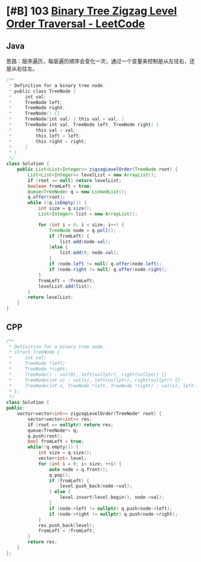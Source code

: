 * [#B] 103 [[https://leetcode.com/problems/binary-tree-zigzag-level-order-traversal/][Binary Tree Zigzag Level Order Traversal - LeetCode]]
** Java
   思路：层序遍历，每层遍历顺序会变化一次，通过一个变量来控制是从左往右，还是从右往左。
   #+begin_src java
   /**
    ,* Definition for a binary tree node.
    ,* public class TreeNode {
    ,*     int val;
    ,*     TreeNode left;
    ,*     TreeNode right;
    ,*     TreeNode() {}
    ,*     TreeNode(int val) { this.val = val; }
    ,*     TreeNode(int val, TreeNode left, TreeNode right) {
    ,*         this.val = val;
    ,*         this.left = left;
    ,*         this.right = right;
    ,*     }
    ,* }
    ,*/
   class Solution {
       public List<List<Integer>> zigzagLevelOrder(TreeNode root) {
           List<List<Integer>> levelList = new ArrayList();
           if (root == null) return levelList;
           boolean fromLeft = true;
           Queue<TreeNode> q = new LinkedList();
           q.offer(root);
           while (!q.isEmpty()) {
               int size = q.size();
               List<Integer> list = new ArrayList();
            
               for (int i = 0; i < size; i++) {
                   TreeNode node = q.poll();
                   if (fromLeft) {
                       list.add(node.val);
                   }else {
                       list.add(0, node.val);
                   }
                   if (node.left != null) q.offer(node.left);
                   if (node.right != null) q.offer(node.right);
               }
               fromLeft = !fromLeft;
               levelList.add(list);
           }
           return levelList;
       }
   }
   #+end_src
** CPP
   #+begin_src cpp
   /**
    ,* Definition for a binary tree node.
    ,* struct TreeNode {
    ,*     int val;
    ,*     TreeNode *left;
    ,*     TreeNode *right;
    ,*     TreeNode() : val(0), left(nullptr), right(nullptr) {}
    ,*     TreeNode(int x) : val(x), left(nullptr), right(nullptr) {}
    ,*     TreeNode(int x, TreeNode *left, TreeNode *right) : val(x), left(left), right(right) {}
    ,* };
    ,*/
   class Solution {
   public:
       vector<vector<int>> zigzagLevelOrder(TreeNode* root) {
           vector<vector<int>> res;
           if (root == nullptr) return res;
           queue<TreeNode*> q;
           q.push(root);
           bool fromLeft = true;
           while(!q.empty()) {
               int size = q.size();
               vector<int> level;
               for (int i = 0; i< size; ++i) {
                   auto node = q.front();
                   q.pop();
                   if (fromLeft) {
                       level.push_back(node->val);
                   } else {
                       level.insert(level.begin(), node->val);
                   }
                   if (node->left != nullptr) q.push(node->left);
                   if (node->right != nullptr) q.push(node->right);
               }
               res.push_back(level);
               fromLeft = !fromLeft;
           }
           return res;
       }
   };
   #+end_src
